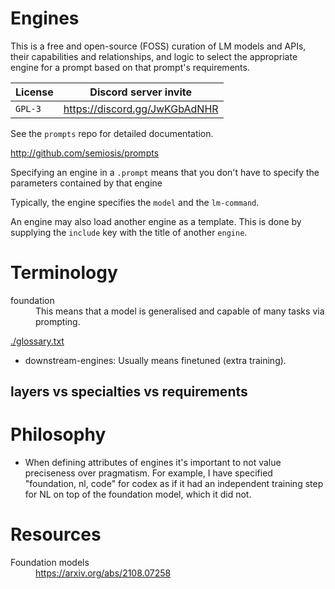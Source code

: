 * Engines
This is a free and open-source (FOSS) curation of LM models and APIs, their
capabilities and relationships, and logic to select the appropriate engine for
a prompt based on that prompt's requirements.

| License | Discord server invite         |
|---------+-------------------------------|
| =GPL-3= | https://discord.gg/JwKGbAdNHR |

See the =prompts= repo for detailed documentation.

http://github.com/semiosis/prompts

Specifying an engine in a =.prompt= means that
you don't have to specify the parameters
contained by that engine

Typically, the engine specifies the =model=
and the =lm-command=.

An engine may also load another engine as a
template. This is done by supplying the
=include= key with the title of another
=engine=.

* Terminology
+ foundation :: This means that a model is generalised and capable of many tasks via prompting.

[[./glossary.txt]]

+ downstream-engines: Usually means finetuned (extra training).

** layers vs specialties vs requirements

* Philosophy
- When defining attributes of engines it's
  important to not value preciseness over
  pragmatism. For example, I have specified
  "foundation, nl, code" for codex as if it had
  an independent training step for NL on top of the
  foundation model, which it did not.

* Resources
+ Foundation models :: https://arxiv.org/abs/2108.07258